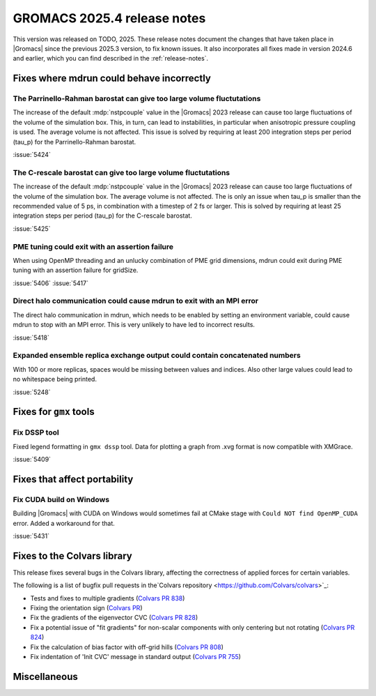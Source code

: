 GROMACS 2025.4 release notes
----------------------------

This version was released on TODO, 2025. These release notes
document the changes that have taken place in |Gromacs| since the
previous 2025.3 version, to fix known issues. It also incorporates all
fixes made in version 2024.6 and earlier, which you can find described
in the :ref:`release-notes`.

.. Note to developers!
   Please use """"""" to underline the individual entries for fixed issues in the subfolders,
   otherwise the formatting on the webpage is messed up.
   Also, please use the syntax :issue:`number` to reference issues on GitLab, without
   a space between the colon and number!

Fixes where mdrun could behave incorrectly
^^^^^^^^^^^^^^^^^^^^^^^^^^^^^^^^^^^^^^^^^^

The Parrinello-Rahman barostat can give too large volume fluctutations
""""""""""""""""""""""""""""""""""""""""""""""""""""""""""""""""""""""

The increase of the default :mdp:`nstpcouple` value in the |Gromacs| 2023 release
can cause too large fluctuations of the volume of the simulation box.
This, in turn, can lead to instabilities, in particular when anisotropic
pressure coupling is used. The average volume is not affected. This issue
is solved by requiring at least 200 integration steps per period (tau_p)
for the Parrinello-Rahman barostat.

:issue:`5424`

The C-rescale barostat can give too large volume fluctutations
""""""""""""""""""""""""""""""""""""""""""""""""""""""""""""""

The increase of the default :mdp:`nstpcouple` value in the |Gromacs| 2023 release
can cause too large fluctuations of the volume of the simulation box.
The average volume is not affected. The is only an issue when tau_p is smaller
than the recommended value of 5 ps, in combination with a timestep of 2 fs or larger.
This is solved by requiring at least 25 integration steps per period (tau_p)
for the C-rescale barostat.

:issue:`5425`

PME tuning could exit with an assertion failure
"""""""""""""""""""""""""""""""""""""""""""""""

When using OpenMP threading and an unlucky combination of PME grid dimensions,
mdrun could exit during PME tuning with an assertion failure for gridSize.

:issue:`5406`
:issue:`5417`

Direct halo communication could cause mdrun to exit with an MPI error
"""""""""""""""""""""""""""""""""""""""""""""""""""""""""""""""""""""

The direct halo communication in mdrun, which needs to be enabled by setting
an environment variable, could cause mdrun to stop with an MPI error.
This is very unlikely to have led to incorrect results.

:issue:`5418`

Expanded ensemble replica exchange output could contain concatenated numbers
""""""""""""""""""""""""""""""""""""""""""""""""""""""""""""""""""""""""""""

With 100 or more replicas, spaces would be missing between values and indices.
Also other large values could lead to no whitespace being printed.

:issue:`5248`
       
Fixes for ``gmx`` tools
^^^^^^^^^^^^^^^^^^^^^^^

Fix DSSP tool
"""""""""""""

Fixed legend formatting in ``gmx dssp`` tool. Data for plotting a graph from .xvg format
is now compatible with XMGrace.

:issue:`5409`

Fixes that affect portability
^^^^^^^^^^^^^^^^^^^^^^^^^^^^^

Fix CUDA build on Windows
"""""""""""""""""""""""""

Building |Gromacs| with CUDA on Windows would sometimes fail at CMake
stage with ``Could NOT find OpenMP_CUDA`` error. Added a workaround for that.

:issue:`5431`

Fixes to the Colvars library
^^^^^^^^^^^^^^^^^^^^^^^^^^^^

This release fixes several bugs in the Colvars library, affecting the correctness of applied
forces for certain variables.

The following is a list of bugfix pull requests in the`Colvars repository
<https://github.com/Colvars/colvars>`_:

* Tests and fixes to multiple gradients (`Colvars PR 838
  <https://github.com/Colvars/colvars/pull/838>`_)

* Fixing the orientation sign (`Colvars PR <https://github.com/Colvars/colvars/pull/829>`_)

* Fix the gradients of the eigenvector CVC (`Colvars PR 828
  <https://github.com/Colvars/colvars/pull/828>`_)

* Fix a potential issue of "fit gradients" for non-scalar components with only centering but not
  rotating (`Colvars PR 824 <https://github.com/Colvars/colvars/pull/824>`_)

* Fix the calculation of bias factor with off-grid hills (`Colvars PR 808
  <https://github.com/Colvars/colvars/pull/808>`_)

* Fix indentation of 'Init CVC' message in standard output (`Colvars PR 755
  <https://github.com/Colvars/colvars/pull/755>`_)

Miscellaneous
^^^^^^^^^^^^^
